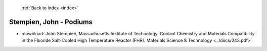  :ref:`Back to Index <index>`

Stempien, John - Podiums
------------------------

* :download:`John Stempien, Massachusetts Institute of Technology. Coolant Chemistry and Materials Compatibility in the Fluoride Salt-Cooled High Temperature Reactor (FHR). Materials Science & Technology <../docs/243.pdf>`
